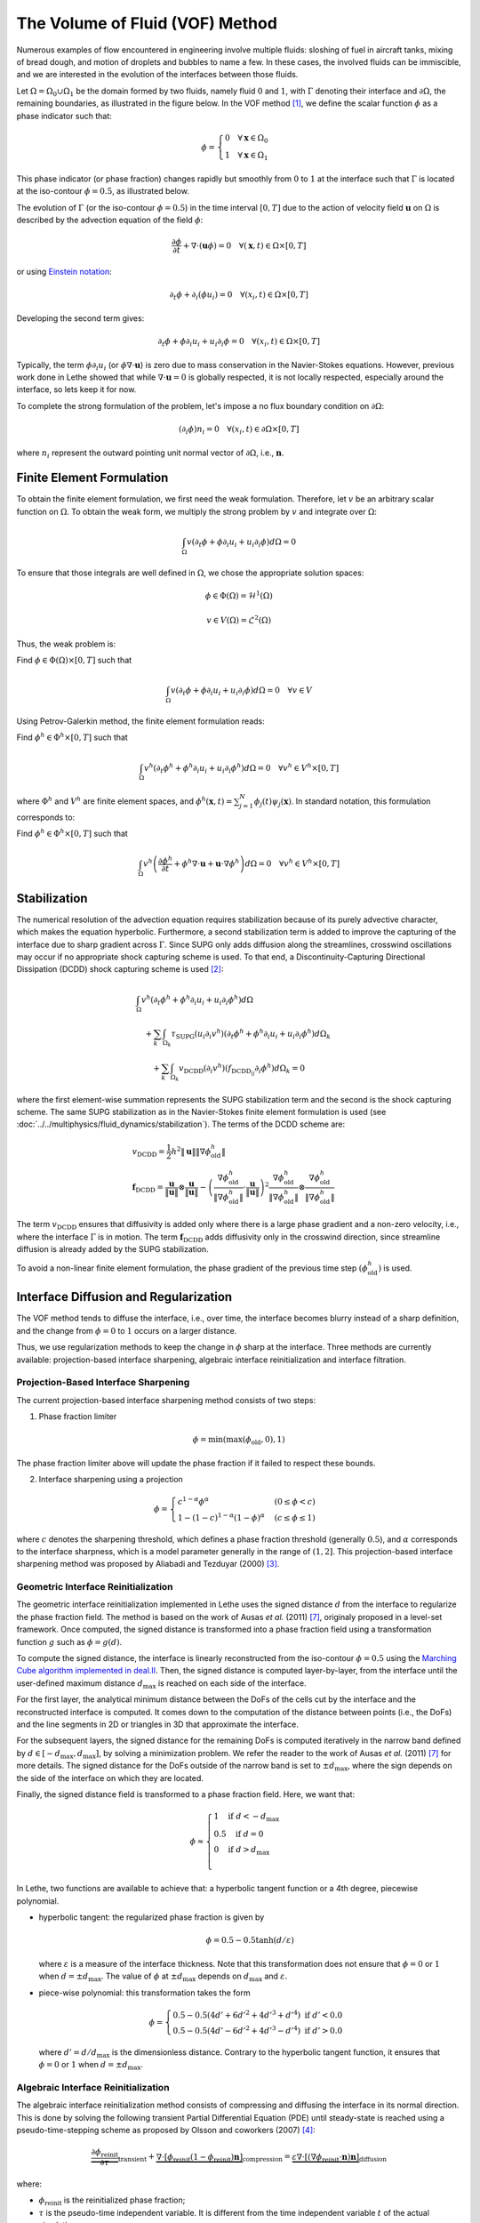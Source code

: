 ================================
The Volume of Fluid (VOF) Method
================================

Numerous examples of flow encountered in engineering involve multiple fluids: sloshing of fuel in aircraft tanks, mixing of bread dough, and motion of droplets and bubbles to name a few. In these cases, the involved fluids can be immiscible, and we are interested in the evolution of the interfaces between those fluids.

Let :math:`\Omega = \Omega_0 \cup \Omega_1` be the domain formed by two fluids, namely fluid :math:`0` and :math:`1`, with :math:`\Gamma` denoting their interface and :math:`\partial \Omega`, the remaining boundaries, as illustrated in the figure below. In the VOF method [#hirt1981]_, we define the scalar function :math:`\phi` as a phase indicator such that:

.. math::
  \phi =
  \begin{cases}
    0 \quad \forall \mathbf{x} \in \Omega_0\\
    1 \quad \forall \mathbf{x} \in \Omega_1
  \end{cases}

This phase indicator (or phase fraction) changes rapidly but smoothly from :math:`0` to :math:`1` at the interface such that :math:`\Gamma` is located at the iso-contour :math:`\phi=0.5`, as illustrated below.

.. image:: images/vof.png
    :alt: Schematic
    :align: center
    :width: 600

The evolution of :math:`\Gamma` (or the iso-contour :math:`\phi=0.5`) in the time interval :math:`[0,T]` due to the action of velocity field :math:`\mathbf{u}` on :math:`\Omega` is described by the advection equation of the field :math:`\phi`:

.. math::
  \frac{\partial \phi}{\partial t} + \nabla \cdot \left( \mathbf{u} \phi \right) = 0 \quad \forall (\mathbf{x},t)\in \Omega\times[0,T]

or using `Einstein notation <https://en.wikipedia.org/wiki/Einstein_notation>`_:

.. math::
  \partial_t \phi + \partial_i (\phi u_i) = 0 \quad \forall (x_i,t)\in \Omega\times[0,T]

Developing the second term gives:

.. math::
  \partial_t \phi + \phi\partial_i u_i + u_i\partial_i\phi = 0 \quad \forall (x_i,t)\in \Omega\times[0,T]

Typically, the term :math:`\phi\partial_i u_i` (or :math:`\phi \nabla \cdot \mathbf{u}`) is zero due to mass conservation in the Navier-Stokes equations. However, previous work done in Lethe showed that while :math:`\nabla \cdot \mathbf{u}=0` is globally respected, it is not locally respected, especially around the interface, so lets keep it for now.

To complete the strong formulation of the problem, let's impose a no flux boundary condition on :math:`\partial \Omega`:

.. math::
  (\partial_i \phi) n_i= 0 \quad \forall (x_i,t)\in \partial \Omega\times[0,T]

where :math:`n_i` represent the outward pointing unit normal vector of :math:`\partial \Omega`, i.e., :math:`\mathbf{n}`.

Finite Element Formulation
---------------------------

To obtain the finite element formulation, we first need the weak formulation. Therefore, let :math:`v` be an arbitrary scalar function on :math:`\Omega`. To obtain the weak form, we multiply the strong problem by :math:`v` and integrate over :math:`\Omega`:

.. math::
  \int_\Omega v \left( \partial_t \phi + \phi\partial_i u_i + u_i\partial_i\phi\right) d \Omega = 0

To ensure that those integrals are well defined in :math:`\Omega`, we chose the appropriate solution spaces:

.. math::
  \phi \in \Phi(\Omega) = \mathcal{H}^1(\Omega)

.. math::
  v \in V(\Omega) = \mathcal{L}^2(\Omega)

Thus, the weak problem is:

Find :math:`\phi \in \Phi(\Omega) \times [0,T]` such that

.. math::
  \int_\Omega v \left( \partial_t \phi + \phi\partial_i u_i + u_i\partial_i\phi\right) d \Omega = 0 \quad \forall v\in V

Using Petrov-Galerkin method, the finite element formulation reads:

Find :math:`\phi^h \in \Phi^h \times [0,T]` such that

.. math::
  \int_\Omega v^h \left( \partial_t \phi^h + \phi^h\partial_i u_i + u_i\partial_i\phi^h\right) d \Omega = 0 \quad \forall v^h\in V^h\times [0,T]

where :math:`\Phi^h` and :math:`V^h` are finite element spaces, and :math:`\phi^h(\mathbf{x},t) = \sum_{j=1}^N \phi_j(t)\psi_j(\mathbf{x})`. In standard notation, this formulation corresponds to:

Find :math:`\phi^h \in \Phi^h \times [0,T]` such that

.. math::
  \int_\Omega v^h \left(\frac{\partial \phi^h}{\partial t} + \phi^h \nabla \cdot \mathbf{u} + \mathbf{u}\cdot \nabla \phi^h \right) d \Omega = 0 \quad \forall v^h\in V^h\times [0,T]

Stabilization
--------------

The numerical resolution of the advection equation requires stabilization because of its purely advective character, which makes the equation hyperbolic. Furthermore, a second stabilization term is added to improve the capturing of the interface due to sharp gradient across :math:`\Gamma`. Since SUPG only adds diffusion along the streamlines, crosswind oscillations may occur if no appropriate shock capturing scheme is used. To that end, a Discontinuity-Capturing Directional Dissipation (DCDD) shock capturing scheme is used [#tezduyar2003]_:

.. math::

  &\int_\Omega v^h \left( \partial_t \phi^h + \phi^h\partial_i u_i + u_i\partial_i\phi^h\right) d \Omega \\
  &\quad + \sum_k \int_{\Omega_k}\tau_\mathrm{SUPG} (u_i\partial_i v^h)\left(\partial_t \phi^h + \phi^h\partial_i u_i + u_i\partial_i\phi^h \right) d \Omega_k \\
  &\qquad + \sum_k \int_{\Omega_k}v_\mathrm{DCDD} (\partial_i v^h)( f_{\mathrm{DCDD}_ij}\partial_i \phi^h)  d \Omega_k  = 0

where the first element-wise summation represents the SUPG stabilization term and the second is the shock capturing scheme. The same SUPG stabilization as in the Navier-Stokes finite element formulation is used (see :doc:`../../multiphysics/fluid_dynamics/stabilization`). The terms of the DCDD scheme are:  

.. math::

  &v_\mathrm{DCDD} = \frac{1}{2} h^2 \|\mathbf{u}\| \| \nabla \phi^h_\mathrm{old} \| \\
  &\mathbf{f}_\mathrm{DCDD} =
    \frac{\mathbf{u}}{\|\mathbf{u}\| } \otimes \frac{\mathbf{u}}{\|\mathbf{u}\|}
    - \left(\frac{\nabla \phi^h_\mathrm{old}}{\| \nabla \phi^h_\mathrm{old} \|} \cdot \frac{\mathbf{u}}{\|\mathbf{u}\| } \right)^2
    \frac{\nabla \phi^h_\mathrm{old}}{\| \nabla \phi^h_\mathrm{old} \|} \otimes \frac{\nabla \phi^h_\mathrm{old}}{\| \nabla \phi^h_\mathrm{old} \|}

The term :math:`v_\mathrm{DCDD}` ensures that diffusivity is added only where there is a large phase gradient and a non-zero velocity, i.e., where the interface :math:`\Gamma` is in motion. The term :math:`\mathbf{f}_\mathrm{DCDD}` adds diffusivity only in the crosswind direction, since streamline diffusion is already added by the SUPG stabilization.

To avoid a non-linear finite element formulation, the phase gradient of the previous time step :math:`(\phi^h_\mathrm{old})` is used.

Interface Diffusion and Regularization
--------------------------------------

The VOF method tends to diffuse the interface, i.e., over time, the interface becomes blurry instead of a sharp definition, and the change from :math:`\phi = 0` to :math:`1` occurs on a larger distance.

Thus, we use regularization methods to keep the change in :math:`\phi` sharp at the interface. Three methods are currently available: projection-based interface sharpening, algebraic interface reinitialization and interface filtration.

""""""""""""""""""""""""""""""""""""""
Projection-Based Interface Sharpening
""""""""""""""""""""""""""""""""""""""

The current projection-based interface sharpening method consists of two steps:


1. Phase fraction limiter

.. math::

    \phi = \min \left( \max \left(\phi_\mathrm{old},0 \right),1 \right)

The phase fraction limiter above will update the phase fraction if it failed to respect these bounds.


2. Interface sharpening using a projection

.. math::

    \phi =
    \begin{cases}
    c^{1-\alpha} \phi^{\alpha} &  (0 \leq \phi < c  ) \\
    1-(1-c)^{1-\alpha}(1-\phi)^{\alpha} & (c \leq \phi \leq 1  )
    \end{cases}

where :math:`c` denotes the sharpening threshold, which defines
a phase fraction threshold (generally :math:`0.5`), and :math:`\alpha` corresponds to the interface sharpness, which is a model parameter generally in the range of :math:`(1,2]`. This projection-based interface sharpening method was proposed by Aliabadi and Tezduyar (2000) [#aliabadi2000]_.

""""""""""""""""""""""""""""""""""""""""
Geometric Interface Reinitialization
""""""""""""""""""""""""""""""""""""""""

The geometric interface reinitialization implemented in Lethe uses the signed distance :math:`d` from the interface to regularize the phase fraction field.  The method is based on the work of Ausas *et al.* (2011) [#ausas2011]_, originaly proposed in a level-set framework. Once computed, the signed distance is transformed into a phase fraction field using a transformation function :math:`g` such as :math:`\phi = g(d)`.

To compute the signed distance, the interface is linearly reconstructed from the iso-contour :math:`\phi=0.5` using the `Marching Cube algorithm implemented in deal.II <https://dealii.org/current/doxygen/deal.II/classGridTools_1_1MarchingCubeAlgorithm.html>`_. Then, the signed distance is computed layer-by-layer, from the interface until the user-defined maximum distance :math:`d_\mathrm{max}` is reached on each side of the interface. 

For the first layer, the analytical minimum distance between the DoFs of the cells cut by the interface and the reconstructed interface is computed. It comes down to the computation of the distance between points (i.e., the DoFs) and the line segments in 2D or triangles in 3D that approximate the interface.

For the subsequent layers, the signed distance for the remaining DoFs is computed iteratively in the narrow band defined by :math:`d \in [-d_\mathrm{max}, d_\mathrm{max}]`, by solving a minimization problem. We refer the reader to the work of Ausas *et al.* (2011) [#ausas2011]_ for more details. The signed distance for the DoFs outside of the narrow band is set to :math:`\pm d_\mathrm{max}`, where the sign depends on the side of the interface on which they are located.

Finally, the signed distance field is transformed to a phase fraction field. Here, we want that:

.. math::
  \phi \approx
  \begin{cases}
    1 \quad \text{if } d < -d_\mathrm{max} \\
    0.5 \quad \text{if } d = 0\\
    0 \quad \text{if } d > d_\mathrm{max} \\
  \end{cases}

In Lethe, two functions are available to achieve that: a hyperbolic tangent function or a 4th degree, piecewise polynomial. 

* hyperbolic tangent: the regularized phase fraction is given by

  .. math::
    \phi = 0.5-0.5\tanh(d/\varepsilon)
    
  where :math:`\varepsilon` is a measure of the interface thickness. Note that this transformation does not ensure that :math:`\phi=0` or :math:`1` when :math:`d = \pm d_\mathrm{max}`. The value of :math:`\phi` at :math:`\pm d_\mathrm{max}` depends on :math:`d_\mathrm{max}` and :math:`\varepsilon`.

* piece-wise polynomial: this transformation takes the form

  .. math::
    \phi =
    \begin{cases}
      0.5 - 0.5(4d' + 6d'^2 + 4d'^3 + d'^4) \text{ if } d' < 0.0 \\
      0.5 - 0.5(4d' - 6d'^2 + 4d'^3 - d'^4) \text{ if } d' > 0.0
    \end{cases}
  
  where :math:`d' = d/d_\mathrm{max}` is the dimensionless distance. Contrary to the hyperbolic tangent function, it ensures that :math:`\phi=0` or :math:`1` when :math:`d = \pm d_\mathrm{max}`.

""""""""""""""""""""""""""""""""""""""""
Algebraic Interface Reinitialization
""""""""""""""""""""""""""""""""""""""""

The algebraic interface reinitialization method consists of compressing and diffusing the interface in its normal direction. This is done by solving the following transient Partial Differential Equation (PDE) until steady-state is reached using a pseudo-time-stepping scheme as proposed by Olsson and coworkers (2007) [#olsson2007]_:

.. math::

    \underbrace{\frac{\partial\phi_\text{reinit}}{\partial \tau}}_\text{transient}
     + \underbrace{\nabla \cdot \left[ \phi_\text{reinit} (1-\phi_\text{reinit})\mathbf{n}\right]}_\text{compression}
    = \underbrace{\varepsilon \nabla \cdot \left[  (\nabla \phi_\text{reinit} \cdot \mathbf{n}) \mathbf{n}\right]}_\text{diffusion}


where:

- :math:`\phi_\text{reinit}` is the reinitialized phase fraction;

- :math:`\tau` is the pseudo-time independent variable. It is different from the time independent variable :math:`t` of the actual simulation.

- :math:`\mathbf{n} = \frac{\nabla \psi}{\lVert \nabla \psi \rVert}` is the normal vector of the interface with :math:`\nabla \psi` the :ref:`projected VOF phase gradient<Normal and curvature computations>`, and;

- :math:`\varepsilon = C \, h_\text{min}^d` is the diffusion coefficient with  :math:`h_\text{min}` the smallest cell-size, :math:`C` a constant factor multiplying :math:`h_\text{min}`, and :math:`d` a constant power to which :math:`h_\text{min}` is elevated. As default, :math:`C` and :math:`d` are set to :math:`1`.

.. note::

    :math:`\nabla \psi` is computed with the VOF phase fraction gradient field and remains constant through the interface reinitialization process of a same global time iteration.

.. note::

    Here, we define the cell-size as being the diameter of:

    - a disk of equivalent area in 2D, and;
    - a sphere of equivalent volume in 3D.

The equation is solved using the finite element method:

Considering :math:`\upsilon \in V(\Omega)` an arbitrary scalar function on :math:`\Omega` as the test function and :math:`\phi_\text{reinit} \in \Phi(\Omega)`, the weak problem goes as follows:

Find :math:`\phi_\text{reinit} \in \Phi(\Omega) \times [0, \mathrm{\tau}_\text{end}]`

.. math::

    \int_\Omega \upsilon \left(\partial_\tau \phi_\text{reinit} + \nabla \cdot \left[ \phi_\text{reinit} (1-\phi_\text{reinit})\mathbf{n}\right] - \varepsilon \nabla \cdot \left[  (\nabla \phi_\text{reinit} \cdot \mathbf{n}) \mathbf{n}\right]\right)\, \mathrm{d}\Omega = 0 \quad \forall \, \upsilon \in V

As the equation is non-linear, we use the `Newton-Raphson method <https://en.wikipedia.org/wiki/Newton%27s_method>`_ and solve the linear system :math:`\mathcal{J} \, \delta\phi_\text{reinit} = -\mathcal{R}`. We obtain the Residual (:math:`\mathcal{R}`) and Jacobian (:math:`\mathcal{J}`) below:

.. math::
    \begin{split}
    \mathcal{R} = & \int_\Omega \upsilon \, \partial_\tau \phi_\text{reinit}^{n} \, \mathrm{d}\Omega \\
                   & + \int_\Omega\upsilon
                  \left[ \mathbf{n} \cdot \nabla \phi_\text{reinit}^{n} - \mathbf{n} \cdot \left(  2 \phi_\text{reinit}^{n} \nabla \phi_\text{reinit}^{n}\right) +(\phi_\text{reinit}^{n} -{\left(\phi_\text{reinit}^{n}\right)}^2) (\nabla \cdot \mathbf{n}) \right] \mathrm{d}\Omega \\
                   & + \int_\Omega \nabla\upsilon \cdot \varepsilon (\nabla \phi_\text{reinit}^{n} \cdot \mathbf{n}) \mathbf{n} \, \mathrm{d} \Omega

    \end{split}

where, :math:`\phi_\text{reinit}^{n}` is the reinitialized phase fraction value of the previous Newton iteration.

Considering,

.. math::

    \delta \phi_\text{reinit} = \sum_{j=1}^N \delta \phi_{\text{reinit},j} \, \xi_j

where :math:`\xi_j` is the :math:`j\text{th}` interpolation function of the reinitialized phase fraction field, the Jacobian reads:

.. math::
    \begin{split}
    \mathcal{J} = & \int_\Omega \upsilon \, \partial_\tau \xi_j \, \mathrm{d}\Omega \\
                   & + \int_\Omega\upsilon
                  \left[ \mathbf{n} \cdot \left( \nabla \xi_j - 2 \phi_\text{reinit}^{n} \nabla \xi_j -2 \xi_j \nabla\phi_\text{reinit}^{n} \right) + \left( \xi_j -2\phi_\text{reinit}^{n}\xi_j \right) \right] \mathrm{d}\Omega \\
                   & + \int_\Omega \nabla\upsilon \cdot \varepsilon (\nabla \xi_j \cdot \mathbf{n}) \mathbf{n} \,\mathrm{d}\Omega

    \end{split}

and the reinitialized phase fraction is given by:

.. math::
    \phi_\text{reinit}^{n+1} = \phi_\text{reinit}^{n} + \delta \phi_\text{reinit}


""""""""""""""""""""""""""""""""
Interface Filtration
""""""""""""""""""""""""""""""""

In the interface filtration method, the following filter function is applied to the phase fraction :math:`\phi` in order to get a better definition of the interface between the fluids:

.. math::
    \phi' = 0.5 \tanh[\beta(\phi-0.5)] + 0.5

where :math:`\phi'` is the filtered phase fraction value, and :math:`\beta` is a model parameter that enables sharper definition when increased. Recommended value is :math:`\beta=20`.

Surface Tension
---------------

When two immiscible fluids are in contact, surface tension tends to deform their interface (also called the free surface) into a shape that ensures a minimal energy state. An example would be the force that drives a droplet into its spherical shape [#brackbill1992]_.

Resolution of the interface motion via the advection equation allows to compute the surface tension term and add its effect to the Navier-Stokes momentum equations.

As its name suggests, the surface tension :math:`\bf{f_{\sigma}}` is a surface force. It is applied at the interface between two immiscible fluids and is given by:

.. math::

    {\bf{f_{\sigma}}} = \sigma \kappa {\bf{n}}

where :math:`\sigma` is the surface tension coefficient, :math:`\kappa` is the curvature and :math:`\bf{n}` is the unit normal vector of the free surface. Here, :math:`{\bf{f_{\sigma}}}` is a force per unit of area. To account for its effect in the Navier-Stokes equations, the surface force is transformed in a volumetric surface force :math:`\bf{F_{\sigma}}` using the continuous surface force (CSF) model [#brackbill1992]_, that is:

.. math::

    {\bf{F_{\sigma}}} = \bf{f_{\sigma}} \delta = \sigma \kappa {\bf{n}}\delta

where :math:`\delta` is a Dirac delta measure with support on the interface. A good approximation for the term :math:`{\bf{n}}\delta` is :math:`{\bf{n}}\delta = \nabla \phi`, where :math:`\phi` is the phase fraction. Thus, the volumetric surface force is given by:

.. math::

    {\bf{F_{\sigma}}} =  \sigma \kappa \nabla \phi

where the curvature :math:`\kappa` is computed according to:

.. math::

    \kappa = - \nabla \cdot \bf{n}

and the unit normal vector of the free surface, pointing from fluid 0 to 1, is obtained with:

.. math::

    \bf{n} = \frac{\nabla \phi}{|\nabla \phi|}

When including the surface tension force in the resolution of the Navier-Stokes equations, the numerical computation of the curvature can give rise to parasitic flows near the interface between the two fluids. To avoid such spurious currents, the phase fraction gradient and curvature are filtered using projection steps [#zahedi2012]_, as presented in section :ref:`Normal and curvature computations`.

.. _Normal and curvature computations:

"""""""""""""""""""""""""""""""""
Normal and Curvature Computations
"""""""""""""""""""""""""""""""""

The following equations are used to compute the filtered phase fraction gradient and filtered curvature. They correspond to the projection steps previously mentioned.

.. math::

    \int_\Omega \left( {\bf{v}} \cdot {\bf{\psi}} + \eta_n \nabla {\bf{v}} \cdot \nabla {\bf{\psi}} \right) d\Omega = \int_\Omega \left( {\bf{v}} \cdot \nabla {\phi} \right) d\Omega

where :math:`{\bf{v}}` is a vector test function, :math:`\bf{\psi}` is the filtered phase fraction gradient, :math:`\eta_n` is the phase fraction gradient diffusion value, and :math:`\phi` is the phase fraction.

.. math::

    \int_\Omega \left( v \kappa + \eta_\kappa \nabla v \cdot \nabla \kappa \right) d\Omega = \int_\Omega \left( \nabla v \cdot \frac{\bf{\psi}}{|\bf{\psi}|} \right) d\Omega

where :math:`\kappa` is the filtered curvature, and :math:`\eta_\kappa` is the curvature diffusion value, and :math:`v` is a test function.

The phase fraction gradient diffusion :math:`\eta_n` and the curvature diffusion value :math:`\eta_\kappa` are respectively computed according to:

.. math::

  \eta_n = \alpha h^2

  \eta_\kappa = \beta h^2

where :math:`\alpha` and :math:`\beta` are user-defined factors, and :math:`h` is the cell size. Recommended values are :math:`\alpha = 4.0` and :math:`\beta = 1.0`.


References
-----------

.. [#hirt1981] \C. W. Hirt and B. D. Nichols, “Volume of fluid (VOF) method for the dynamics of free boundaries,” *J. Comput. Phys.*, vol. 39, no. 1, pp. 201–225, Jan. 1981, doi: `10.1016/0021-9991(81)90145-5 <https://doi.org/10.1016/0021-9991(81)90145-5>`_\.

.. [#tezduyar2003] \T. E. Tezduyar, “Computation of moving boundaries and interfaces and stabilization parameters,” *Int. J. Numer. Methods Fluids*, vol. 43, no. 5, pp. 555–575, 2003, doi: `10.1002/fld.505 <https://doi.org/10.1002/fld.505>`_\.

.. [#aliabadi2000] \S. Aliabadi and T. E. Tezduyar, “Stabilized-finite-element/interface-capturing technique for parallel computation of unsteady flows with interfaces,” *Comput. Methods Appl. Mech. Eng.*, vol. 190, no. 3, pp. 243–261, Oct. 2000, doi: `10.1016/S0045-7825(00)00200-0 <https://doi.org/10.1016/S0045-7825(00)00200-0>`_\.

.. [#olsson2007] \E. Olsson, G. Kreiss, and S. Zahedi, "A conservative level set method for two phase flow II," *J. Comput. Phys.*, vol. 225, no. 1, pp. 785–807, Jul. 2007, doi: `10.1016/j.jcp.2006.12.027 <https://doi.org/10.1016/j.jcp.2006.12.027>`_\.

.. [#brackbill1992] \J. U. Brackbill, D. B. Kothe, and C. Zemach, “A continuum method for modeling surface tension,” *J. Comput. Phys.*, vol. 100, no. 2, pp. 335–354, Jun. 1992, doi: `10.1016/0021-9991(92)90240-Y <https://doi.org/10.1016/0021-9991(92)90240-Y>`_\.

.. [#zahedi2012] \S. Zahedi, M. Kronbichler, and G. Kreiss, “Spurious currents in finite element based level set methods for two-phase flow,” *Int. J. Numer. Methods Fluids*, vol. 69, no. 9, pp. 1433–1456, 2012, doi: `10.1002/fld.2643 <https://doi.org/10.1002/fld.2643>`_\.

.. [#ausas2011] \R.F. Ausas, E.A. Dari, and G.C. Buscaglia, “A geometric mass-preserving redistancing scheme for the level set function,” *Int. J. Numer. Methods Fluids*, vol. 65, no. 8, pp. 989-1010, 2011, doi: `10.1002/fld.2227 <https://doi.org/10.1002/fld.2227>`_\.
